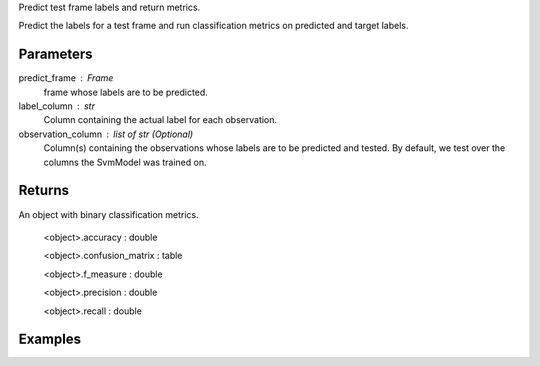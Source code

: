 Predict test frame labels and return metrics.

Predict the labels for a test frame and run classification metrics on predicted
and target labels.

Parameters
----------
predict_frame : Frame
    frame whose labels are to be predicted.

label_column : str
    Column containing the actual label for each observation.

observation_column : list of str (Optional)
    Column(s) containing the observations whose labels are to be predicted and
    tested.
    By default, we test over the columns the SvmModel was trained on.

Returns
-------
An object with binary classification metrics.

  <object>.accuracy : double

  <object>.confusion_matrix : table

  <object>.f_measure : double

  <object>.precision : double

  <object>.recall : double

Examples
--------

.. only:: html

    .. code::

        >>> my_model = ia.SvmModel(name='mySVM')
        >>> my_model.train(train_frame, ['name_of_observation_column'], 'name_of_label_column')
        >>> metrics = my_model.test(test_frame, 'name_of_label_column',['name_of_observation_column'])

        >>> metrics.f_measure
        0.66666666666666663

        >>> metrics.recall
        0.5

        >>> metrics.accuracy
        0.75

        >>> metrics.precision
        1.0

        >>> metrics.confusion_matrix

                      Predicted
                    _pos_ _neg__
        Actual  pos |  1     1
                neg |  0     2


.. only:: latex

    .. code::

        >>> my_model = ia.SvmModel(name='mySVM')
        >>> my_model.train(train_frame, ['name_of_observation_column'],
        ... 'name_of_label_column')
        >>> metrics = my_model.test(test_frame, 'name_of_label_column',
        ... ['name_of_observation_column'])

        >>> metrics.f_measure
        0.66666666666666663

        >>> metrics.recall
        0.5

        >>> metrics.accuracy
        0.75

        >>> metrics.precision
        1.0

        >>> metrics.confusion_matrix

                      Predicted
                    _pos_ _neg__
        Actual  pos |  1     1
                neg |  0     2



